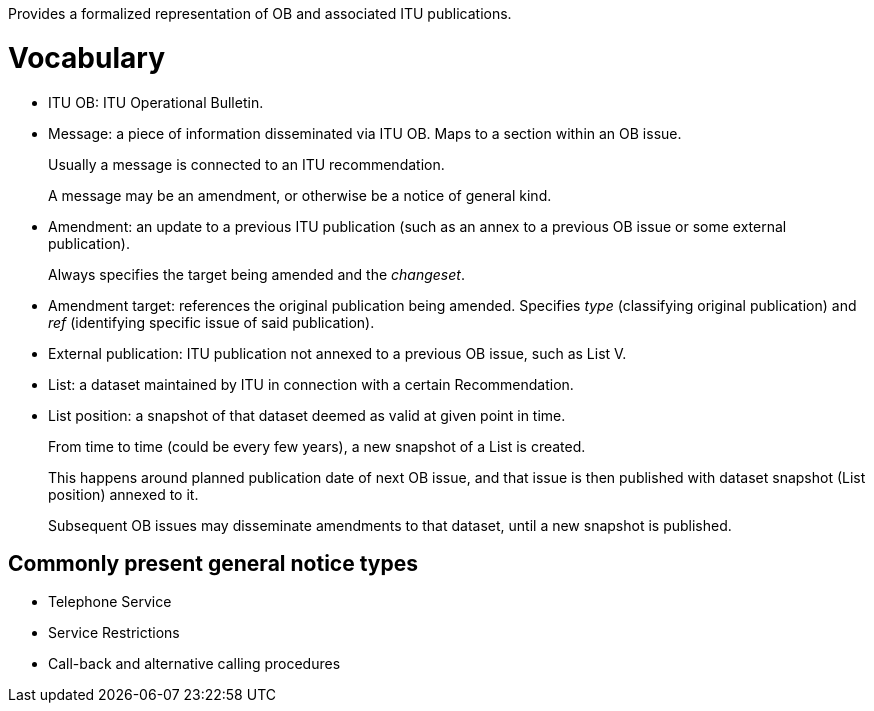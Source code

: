 Provides a formalized representation of OB and associated ITU publications.

= Vocabulary

* ITU OB: ITU Operational Bulletin.

* Message: a piece of information disseminated via ITU OB.
  Maps to a section within an OB issue.
+
Usually a message is connected to an ITU recommendation.
+
A message may be an amendment, or otherwise be a notice of general kind.

* Amendment: an update to a previous ITU publication
  (such as an annex to a previous OB issue or some external publication).
+
Always specifies the target being amended and the _changeset_.
  
* Amendment target: references the original publication being amended.
  Specifies _type_ (classifying original publication)
  and _ref_ (identifying specific issue of said publication).
    
* External publication: ITU publication not annexed to a previous OB issue,
  such as List V.

* List: a dataset maintained by ITU in connection with a certain Recommendation.

* List position: a snapshot of that dataset deemed as valid at given point in time.
+
From time to time (could be every few years), a new snapshot of a List is created.
+
This happens around planned publication date of next OB issue, and that issue
is then published with dataset snapshot (List position) annexed to it.
+
Subsequent OB issues may disseminate amendments to that dataset,
until a new snapshot is published.

== Commonly present general notice types

* Telephone Service
* Service Restrictions
* Call-back and alternative calling procedures
